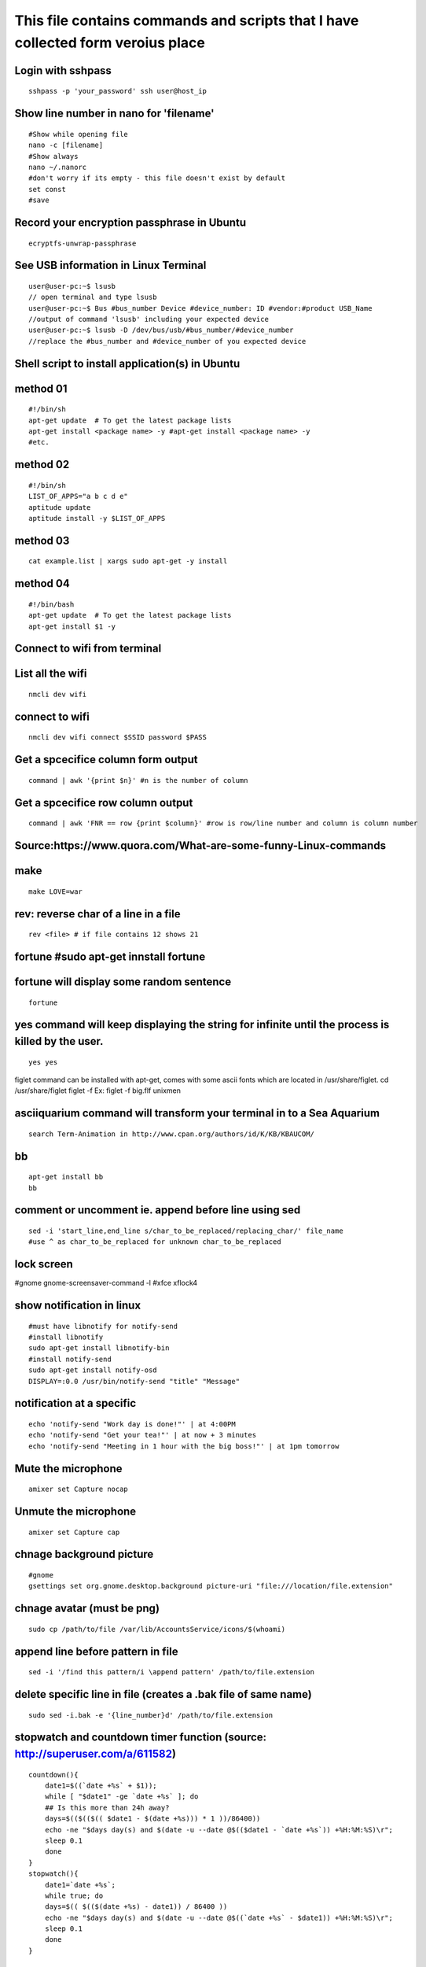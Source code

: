 This file contains commands and scripts that I have collected form veroius place
~~~~~~~~~~~~~~~~~~~~~~~~~~~~~~~~~~~~~~~~~~~~~~~~~~~~~~~~~~~~~~~~~~~~~~~~~~~~~~~~

Login with sshpass
==================

::

    sshpass -p 'your_password' ssh user@host_ip

Show line number in nano for 'filename'
=======================================

::

    #Show while opening file
    nano -c [filename]
    #Show always
    nano ~/.nanorc
    #don't worry if its empty - this file doesn't exist by default
    set const
    #save

Record your encryption passphrase in Ubuntu
===========================================

::

    ecryptfs-unwrap-passphrase

See USB information in Linux Terminal
=====================================

::

    user@user-pc:~$ lsusb 
    // open terminal and type lsusb
    user@user-pc:~$ Bus #bus_number Device #device_number: ID #vendor:#product USB_Name 
    //output of command 'lsusb' including your expected device
    user@user-pc:~$ lsusb -D /dev/bus/usb/#bus_number/#device_number 
    //replace the #bus_number and #device_number of you expected device

Shell script to install application(s) in Ubuntu
================================================

method 01
=========

::

    #!/bin/sh
    apt-get update  # To get the latest package lists
    apt-get install <package name> -y #apt-get install <package name> -y 
    #etc.

method 02
=========

::

    #!/bin/sh
    LIST_OF_APPS="a b c d e"
    aptitude update
    aptitude install -y $LIST_OF_APPS

method 03
=========

::

    cat example.list | xargs sudo apt-get -y install

method 04
=========

::

    #!/bin/bash
    apt-get update  # To get the latest package lists
    apt-get install $1 -y

Connect to wifi from terminal
=============================

List all the wifi
=================

::

    nmcli dev wifi

connect to wifi
===============

::

    nmcli dev wifi connect $SSID password $PASS

Get a spcecifice column form output
===================================

::

    command | awk '{print $n}' #n is the number of column

Get a spcecifice row column output
==================================

::

    command | awk 'FNR == row {print $column}' #row is row/line number and column is column number 

Source:https://www.quora.com/What-are-some-funny-Linux-commands
===============================================================

make
====

::

    make LOVE=war

rev: reverse char of a line in a file
=====================================

::

    rev <file> # if file contains 12 shows 21

fortune #sudo apt-get innstall fortune
======================================

fortune will display some random sentence
=========================================

::

    fortune

yes command will keep displaying the string for infinite until the process is killed by the user.
=================================================================================================

::

    yes yes

figlet command can be installed with apt-get, comes with some ascii
fonts which are located in /usr/share/figlet. cd /usr/share/figlet
figlet -f Ex: figlet -f big.flf unixmen

asciiquarium command will transform your terminal in to a Sea Aquarium
======================================================================

::

    search Term-Animation in http://www.cpan.org/authors/id/K/KB/KBAUCOM/

bb
==

::

    apt-get install bb 
    bb

comment or uncomment ie. append before line using sed
=====================================================

::

    sed -i 'start_line,end_line s/char_to_be_replaced/replacing_char/' file_name 
    #use ^ as char_to_be_replaced for unknown char_to_be_replaced

lock screen
===========

#gnome gnome-screensaver-command -l #xfce xflock4

show notification in linux
==========================

::

    #must have libnotify for notify-send
    #install libnotify
    sudo apt-get install libnotify-bin
    #install notify-send
    sudo apt-get install notify-osd
    DISPLAY=:0.0 /usr/bin/notify-send "title" "Message"

notification at a specific
==========================

::

    echo 'notify-send "Work day is done!"' | at 4:00PM 
    echo 'notify-send "Get your tea!"' | at now + 3 minutes 
    echo 'notify-send "Meeting in 1 hour with the big boss!"' | at 1pm tomorrow 

Mute the microphone
===================

::

    amixer set Capture nocap

Unmute the microphone
=====================

::

    amixer set Capture cap

chnage background picture
=========================

::

    #gnome
    gsettings set org.gnome.desktop.background picture-uri "file:///location/file.extension"

chnage avatar (must be png)
===========================

::

    sudo cp /path/to/file /var/lib/AccountsService/icons/$(whoami)

append line before pattern in file
==================================

::

    sed -i '/find this pattern/i \append pattern' /path/to/file.extension

delete specific line in file (creates a .bak file of same name)
===============================================================

::

    sudo sed -i.bak -e '{line_number}d' /path/to/file.extension 

stopwatch and countdown timer function (source: http://superuser.com/a/611582)
==============================================================================

::

    countdown(){
        date1=$((`date +%s` + $1));
        while [ "$date1" -ge `date +%s` ]; do 
        ## Is this more than 24h away?
        days=$(($(($(( $date1 - $(date +%s))) * 1 ))/86400))
        echo -ne "$days day(s) and $(date -u --date @$(($date1 - `date +%s`)) +%H:%M:%S)\r"; 
        sleep 0.1
        done
    }
    stopwatch(){
        date1=`date +%s`; 
        while true; do 
        days=$(( $(($(date +%s) - date1)) / 86400 ))
        echo -ne "$days day(s) and $(date -u --date @$((`date +%s` - $date1)) +%H:%M:%S)\r";
        sleep 0.1
        done
    }

using rsync to mirror
=====================

::

    rsync -ar source/ destination

hide (all) user list on login screen (source: http://askubuntu.com/a/731455/502875)
===================================================================================

::

    sudo mkdir -p /etc/lightdm/lightdm.conf.d
    sudo printf "[SeatDefaults]\nuser-session=ubuntu\ngreeter-show-manual-login=true\ngreeter-hide-users=true\nall" > /etc/lightdm/lightdm.conf.d/10-ubuntu.conf

hide a specific user form login screen (source: http://askubuntu.com/a/575390/502875)
=====================================================================================

::

    touch $user_name
    printf "[User]\nSystemAccount=true\n" > $user_name
    sudo mv $user_name /var/lib/AccountsService/users/$user_name

hide user from gear button
==========================

::

    gsettings set com.canonical.indicator.session user-show-menu false

open files form terminal
========================

::

    #Ubuntu
    nautilus .

save command output in vaiable
==============================

::

    OUTPUT="$(ls -1)"
    echo "${OUTPUT}"

see execution time of a command
===============================

::

    time command
    #for getting real time only
    /usr/bin/time -f "%e" command
    #save the command execution time in a variable
    down_time=`/usr/bin/time -f %e sleep 2 2>&1`

echo in red color (source: http://stackoverflow.com/a/28938235/5350059)
=======================================================================

::

    echo -e "\e[31m{message to echo with out 2nd brackets}\e[0m"

run a terminal-lunched program after closing terminal (by removing it form job list)
====================================================================================

::

    app_name & disown

run script at startup (source: )
================================

delete last char of string
==========================

::

    #with bash 4.2
    a=123
    echo "${a::-1}"
    12

    #older bash
    a=123
    echo "${a: : -1}"
    12

open chrome using crontab (as because cron can do terminal jobs only we need to export DISPLAY for GUI)
=======================================================================================================

::

    export DISPLAY=:0
    /opt/google/chrome/chrome $URL

Get current directory name (without full path)
==============================================

::

    dir="$(pwd | grep -o '[^/]*$')"

stop max brightness on restart (source: http://askubuntu.com/a/151665/502875)
=============================================================================

::

    sudo -v
    #get directory name
    cd /sys/class/backlight/*/ && dir="$(pwd | grep -o '[^/]*$')"
    #the following line added the given pattern twice as there is a exit 0 in the comment section, delete it mannualy
    #250 is the number of brightness level
    sudo sed -i "/exit 0/i \echo 250 > /sys/class/backlight/$dir/brightness" /etc/rc.local

Execute a command in the background using '&' and killing it
============================================================

::

    ./my-shell-script.sh & #execute command in background

    jobs #see jobs
    [1]+  Running        my-shell-script.sh #sample output

    kill %1 #kill with the number in [n]+ recived from jobs

    jobs #see jobs
    [1]+  Terminated    ./my-shell-script.sh #sample output

Press Enter to continue
=======================

::

    read -p "Press Enter to continue"

Print one line and save it in a variable
========================================

::

    var1="$(head -n 1 file | tail -n 1)" #save line 1 on in var1
    var2="$(head -n 2 file | tail -n 1)" #save line 2 on in var2

Replace whole line containing a string using sed
================================================

::

    sed -i '/replace this/c\with this' /tmp/foo

terminal based lan cat
======================

::

    pc1: nc -l $port
    pc2: nc $IP $port 

open a terminal and execute shell on that terminal using crontab
================================================================

::

    export DISPLAY=:0 && /usr/bin/gnome-termina -e /path/to/script

display network traffic in terminal
===================================

::

    tcpdump -i $interface #(i.e. eth0,wlan0)
    #OR
    netstat -tnp
    #OR
    sudo watch -n1 netstat -tunap

assign to interface
===================

::

    sudo ip ad add $ip/$subnet dev $interface
    i.e.
    sudo ip ad add 10.0.0.10/24 dev eth0

connect two pc over crossover cable
===================================

::

    #on pc 1
    sudo ip ad add 10.0.0.10/24 dev eth0
    #on pc 2
    sudo ip ad add 10.0.0.20/24 dev eth0

remove the switch user account option in Unity
==============================================

::

    gsettings set com.canonical.indicator.session user-show-menu false

recursively list all files in a directory (source: http://stackoverflow.com/a/105249/5350059)
=============================================================================================

::

    ls -LR
    #OR
    find -follow

always show menu items in Unity
===============================

::

    #switch on:
    gsettings set com.canonical.Unity always-show-menus true
    #switch off:
    gsettings set com.canonical.Unity always-show-menus false

check battery status
====================

::

    upower -i $(upower -e | grep 'BAT') | grep -E "state|to\ full|percentage"
    #OR
    cat /proc/acpi/battery/BAT0/info
    #OR
    cat /proc/acpi/battery/BAT0/state

schedule jobs with cron
=======================

::

    corntab -e #run jobs for user
    sudo corntab -e #run jobs for root user

show jobs schedule with cron
============================

::

    corntab -l #show jobs for user
    sudo corntab -e #show jobs for root user

change bluetooth broadcast device name (source: http://askubuntu.com/a/80963/502875)
====================================================================================

::

        sudo echo "PRETTY_HOSTNAME=$device_name" >>/etc/machine-info
        sudo service bluetooth restart
        #OR (source: http://askubuntu.com/a/80964/502875)
        sudo hciconfig hci0 name '$device_name'
        

change LCD brightness (source: http://askubuntu.com/a/149264/502875)
====================================================================

::

    display="$(xrandr -q | grep " connected" | awk '{print $1}')"
    xrandr --output $display --brightness m.n #(0<=m<=10(tested can be greater),0<=m<=9 )

export display (to run a GUI of a program in remote client like over ssh)
=========================================================================

::

    export DISPLAY=:0 && program command

read specific line (source: http://stackoverflow.com/a/19327690/5350059)
========================================================================

::

    sed '$line_number!d' file_name

read file from line x to the end of a file (read from specific line) (source: http://stackoverflow.com/a/14110529/5350059)
==========================================================================================================================

::

    linesToSkip=1

{ for ((i=$linesToSkip;i--;)) ;do read done while read line ;do echo
$line done } < file.csv

copy all except one file or folder (idea source: http://askubuntu.com/a/786613/502875 & http://stackoverflow.com/a/27655311/5350059)
====================================================================================================================================

::

    shopt -s extglob && cp source\!($name) \destination #(first part extends regexes)

split string to array using awk (source: http://stackoverflow.com/a/8009724/5350059)
====================================================================================

::

    echo "12|23|11" | awk '{split($0,a,"|"); print a[3],a[2],a[1]}'

get date in yyy-mm-dd format (source: http://stackoverflow.com/a/1401495/5350059)
=================================================================================

::

    DATE=`date +%Y-%m-%d`

in ubuntu all .deb file ar in this folder (source: )
====================================================

::

    /var/cache/apt/archives

install all .deb (source: )
===========================

::

    sudo dpkg -i *.deb #(* for all)

Encrypting and compressing with 7z (source: http://unix.stackexchange.com/a/325783/199183)
==========================================================================================

::

    7z a -p stuff.7z MyStuff
       ^  ^    ^        ^
       |  |    |        `--- Files/directories to compress & encrypt.
       |  |    `--- Output filename
       |  `---- Use a password
       `---- Add files to archive

read on same line after echoing a message (source: http://stackoverflow.com/a/9720209/5350059)
==============================================================================================

::

    read -p "[y/n]: " opt (#saves value in opt variable)

Additional Workspaces in Gnome (source: http://askubuntu.com/a/370048/502875)
=============================================================================

::

    #get n workspaces vertically
    gsettings set org.compiz.core:/org/compiz/profiles/unity/plugins/core/ vsize n
    #get n workspaces horizontally
    gsettings set org.compiz.core:/org/compiz/profiles/unity/plugins/core/ hsize n

remove Workspace Switcher launcher icon from the Unity launcher (source: https://askubuntu.com/a/286344/502875)
===============================================================================================================

::

    gsettings get com.canonical.Unity.Launcher favorites
    #should returen something like
    #['application://nautilus.desktop', 'application://chromium-browser.desktop', 'application://ubuntu-software-center.desktop', 'application://ubuntuone-installer.desktop', 'application://ubuntu-amazon-default.desktop', 'application://UbuntuOneMusiconeubuntucom.desktop', 'application://gnome-control-center.desktop', 'unity://running-apps', 'unity://expo-icon', 'unity://devices']
    #copy the whole string and remove 'unity://expo-icon' and give the following command, don't forget the ""
    gsettings set com.canonical.Unity.Launcher favorites "['application://nautilus.desktop', 'application://chromium-browser.desktop', 'application://ubuntu-software-center.desktop', 'application://ubuntuone-installer.desktop', 'application://ubuntu-amazon-default.desktop', 'application://UbuntuOneMusiconeubuntucom.desktop', 'application://gnome-control-center.desktop', 'unity://running-apps', 'unity://devices']"

split a string on a delimiter (source: http://stackoverflow.com/a/38905821/5350059)
===================================================================================

::

    string="1;2"
    echo $string | cut -d';' -f1 # output is 1
    echo $string | cut -d';' -f2 # output is 2

bluetooth tool
==============

::

    hcitool

clear screen (source: http://stackoverflow.com/a/5367075/5350059)
=================================================================

::

    printf "\033c"

(source: https://www.quora.com/What-are-the-best-Linux-Terminal-hacks-that-you-can-learn-in-10-seconds)
=======================================================================================================

::

    #see wather in terminal 
    curl http://wttr.in/$name_of_city

    #Increase the maximum volume of your speakers by a certain percentage (150 in this case)
    pactl set-sink-volume 0 150%

    #Scroll Lock toggle
    xmodmap -e 'add mod3 = Scroll_Lock' link 

    #opens any file directly from terminal in the default application
    Xdg-open file/link

    #run a command you ran yesterday at a point of time
    ctrl+r #(mod command using ctrl+a, ctrl+e, ctrl+left, ctrl+right)

    #list files only in current folder/path
    ls -p | grep -v /

    #list directory only in current folder/path
    ls -d */

    #run your last used command
    !!

    #Delete word by word from the terminal
    alt+backspace

    #see all input device
    xinput list
    #disable input device (see form "xinput list" command output id column)
    xinput set-prop $id "Device Enabled" 0
    #enable input device (see form "xinput list" command output id column)
    xinput set-prop $id "Device Enabled" 1
    #if mouse found in usb dieable touchpad see github Code.random

reboot alsamixer (source: unknown)
==================================

::

    sudo alsa force-reload

deleting a substring (source: http://stackoverflow.com/a/13570430/5350059)
==========================================================================

str=abc.out #Shell: echo ${str%.\*}

::

    #Grep:
    echo $str | grep -o '^[^\.]*'

    #Sed:
    echo $str | sed -E 's/(.*?)\..*/\1/'

    #Awk:
    echo $str | awk -F. '{print $1}'

    #Cut:
    echo $str | cut -d. -f1

    #All output:
    abc

split a sting with OIFS (source: http://stackoverflow.com/q/918886/5350059)
===========================================================================

::

    IN="bla@some.com;john@home.com"
    OIFS=$IFS
    IFS=';'
    mails2=$IN
    for x in $mails2
    do
        echo "> [$x]"
    done
    IFS=$OIFS

download YouTube video with youtube-dl (source: )
=================================================

::

    youtube-dl  --sub-lang en --sub-format srt --batch-file youtube_url.txt

shutdown, restart, without sudo from terminal (source: http://askubuntu.com/a/385316/502875) [munst have consolekit]
====================================================================================================================

#Ubuntu 14.04 or earlier: #shutdown: /usr/bin/dbus-send --system
--print-reply --dest="org.freedesktop.ConsoleKit"
/org/freedesktop/ConsoleKit/Manager
org.freedesktop.ConsoleKit.Manager.Stop #restart: /usr/bin/dbus-send
--system --print-reply --dest="org.freedesktop.ConsoleKit"
/org/freedesktop/ConsoleKit/Manager
org.freedesktop.ConsoleKit.Manager.Restart #suspend: /usr/bin/dbus-send
--system --print-reply --dest="org.freedesktop.UPower"
/org/freedesktop/UPower org.freedesktop.UPower.Suspend #hibernate: (if
enabled on your system) /usr/bin/dbus-send --system --print-reply
--dest="org.freedesktop.UPower" /org/freedesktop/UPower
org.freedesktop.UPower.Hibernate #Ubuntu 15.04 and later: systemctl
poweroff/reboot/suspend/hibernate/hybrid-sleep

run applications as root (source: http://askubuntu.com/a/207467/502875)
=======================================================================

::

    #console
    sudo <program name>
    #GUI
    gksudo <program name>

if string is not empty (source: http://stackoverflow.com/a/6592241/5350059)
===========================================================================

::

    if [ ! -z "$string" ]
    #OR
    if [[ ! -z $string ]]

if else if elif (source: https://www.tutorialspoint.com/unix/if-elif-statement.htm)
===================================================================================

::

    f [ expression 1 ]
    then
       Statement(s) to be executed if expression 1 is true
    elif [ expression 2 ]
    then
       Statement(s) to be executed if expression 2 is true
    else
       Statement(s) to be executed if no expression is true
    fi

if a application exist (source: )
=================================

::

    e=$(which $app_name)
    if [[ ! -z "$e" ]]
    then
        echo -e "\e[32mApplication exist.\e[0m"
    else
        echo -e "\e[31mApplication doens't exist!!!\e[0m"
    fi

if string is equal to string (source: http://stackoverflow.com/a/10849346/5350059)
==================================================================================

::

    string="ABC"
    if [ "$string" = "XYZ" ]; then 
        echo "string matched" 
    else
        echo "string mismatched"  
    fi;

insert line number in file (source: http://www.unix.com/shell-programming-and-scripting/99016-how-add-line-numbers-text-file.html)
==================================================================================================================================

::

    cat -n inputfile > result
    #OR
    nl infile
    #OR
    nl -w1 -s.\  infile
    #OR
    cat <inputfile> | grep -n '' > <outputfile>

get number of line in a file (source: )
=======================================

::

     wc -l file.txt | awk '{print $1}'
     #OR
     wc -l < file.txt
     

division with variables (source: http://stackoverflow.com/a/18093887/5350059)
=============================================================================

::

    z=$((x / y))

use specific app through ssh (source: http://tiny.cc/i04fjy)
============================================================

::

    ssh -X username@xxx.xxx.xxx.xxx
    nohup $app_name &

detect line break (source: http://unix.stackexchange.com/q/27423/199183)
========================================================================

::

    if [[ "$a" == '\012' ]] ; then
                echo "FOUND NEWLINE"
        fi

kill a shell form that shell (source: )
=======================================

::

    kill $$

get file name from file path (source: http://stackoverflow.com/a/4645575/5350059)
=================================================================================

::

    file_path=/path/to/file.extension
    file=$(basename "$file_path")
    echo "$file"

replace char with another char (source: http://unix.stackexchange.com/a/159369/199183)
======================================================================================

::

    sed -ie 's/char/achar/g' /path/to/hello.txt #replacing char with achar

Ubunut side panel pin or favourite (source: http://askubuntu.com/a/171723/502875)
=================================================================================

::

    #remove all pin
    gsettings set com.canonical.Unity.Launcher favorites "[]"
    #pin allpication
    gsettings set com.canonical.Unity.Launcher favorites "['application://firefox.desktop', 'unity://running-apps', 'application://evolution.desktop', 'unity://devices']"
    #get pin item
    gsettings get com.canonical.Unity.Launcher favorites

add bookmark in nautilus (source: https://ubuntuforums.org/showthread.php?t=1736534)
====================================================================================

::

    echo "location_path $name_of_bookmark" >> ~/.gtk-bookmarks

kill a application (source: )
=============================

::

    e="$(ps ax | grep $app | awk '{print $1}')"
    kill $e

speaker test (source: http://unix.stackexchange.com/a/163716)
=============================================================

::

    speaker-test -t sine -f 1000 -l 1

convert to lowercase (source: http://stackoverflow.com/a/2264537/5350059)
=========================================================================

::

    var= "HI ALL"
    low=$(echo "$var" | tr '[:upper:]' '[:lower:]')
    low=$(echo "$var" | awk '{print tolower($0)}')
    #both produces "hi all"

get real ip (source: http://sh.howtocode.com.bd/3.4.3.secure-connection.html)
=============================================================================

::

    curl -s checkip.dyndns.org | sed -e 's/.*Current IP Address: //' -e 's/<.*$//'

run .sh file by double clicking on them
=======================================

::

    #using gsettings (source: http://askubuntu.com/a/378473/502875)
    gsettings set org.gnome.nautilus.preferences executable-text-activation ask
    #using dconf (source: http://askubuntu.com/a/421537/502875)
    dconf write /org/gnome/nautilus/preferences/executable-text-activation "'launch'"

change password without typing non interactive (source: http://stackoverflow.com/a/41223440/5350059)
====================================================================================================

::

    echo $uname:$passwd | sudo chpasswd

delete script after execution (source: http://stackoverflow.com/a/8981233/5350059)
==================================================================================

::

    #add at the end of script
    rm -- "$0"
    #OR
    rm $script_name 

unzip .zip (source: http://askubuntu.com/a/86852/502875)
========================================================

::

    unzip file.zip -d destination_folder

go to each sub directory and execute a command (source: http://unix.stackexchange.com/a/171679/199183)
======================================================================================================

::

    for d in ./*/ ; do (cd "$d" && somecommand); done

refresh output in the same line; echo update (source: http://stackoverflow.com/a/34466100/5350059)
==================================================================================================

::

    echo -e "\e[1A" # moving the cursor back to the previously printed line
    echo -ne "$line\e[K" # \e[K cleans the residues of the previous output.
    #example:
    #!/bin/bash
    arr=(12 11 10 9 8 7 6 5 4 3 2 1 0)
    for i in ${arr[@]}
    do
        echo -e "\e[1A"
        sleep 1s;
        echo -ne "Waiting time : "$i" Seconds\e[K"
    done
    echo #print new line

go back to previous directory (source: https://superuser.com/q/113219/655587)
=============================================================================

::

    cd -

rm move to trash (source: https://unix.stackexchange.com/a/42758/199183)
========================================================================

::

    #in .bashrc
    #start by defining a move_to_trash function:
    move_to_trash () {
        mv "$@" /path/to/trash #/home/$USER/.local/share/Trash/files
    }
    #then alias rm to that:
    alias rm='move_to_trash'

use pc name instead of ip while ssh (source: https://askubuntu.com/a/487319/502875)
===================================================================================

::

    #add at the end of /etc/hosts
    ip_address(tab)pc_name

Add an application to the Ubuntu dashboard (source: https://askubuntu.com/a/112812)
===================================================================================

::

    nano ~/.local/share/applications/your_application_name.desktop
    #file contains 
    [Desktop Entry]
    Name=the name you want shown
    Comment=
    Exec=command to run or app executable location
    Icon=icon name
    Terminal=false
    Type=Application
    StartupNotify=true

disable and enable mouse driver (source: https://askubuntu.com/a/697952/502875)
===============================================================================

::

    sudo modprobe -r psmouse  # disable the driver
    sudo modprobe psmouse # enable the mouse driver

list all users and groups (source: https://serverfault.com/a/355294)
====================================================================

::

    getent passwd #user
    getent group #group

turn off bluetooth on startup ubuntu (source: https://itsfoss.com/turn-off-bluetooth-by-default-in-ubuntu-14-04/)
=================================================================================================================

::

    #the following line added the given pattern twice as there is a exit 0 in the comment section, delete it mannualy
    sudo sed -i '/exit 0/i \rfkill block bluetooth' /etc/rc.local

check if user is sudo if not ask for password (source: https://superuser.com/a/553939/655587)
=============================================================================================

::

    sudo -v

add, sub, multiply and devide (source: https://stackoverflow.com/a/11039905
===========================================================================

::

    swap_size="$(($ram * $size_choice))"

echo is system file (source: https://ubuntuforums.org/showthread.php?t=978334)
==============================================================================

::

    echo "line to be added" | sudo tee -a /etc/fstab

missing date & time from top panel (source: https://askubuntu.com/a/462176/502875)
==================================================================================

::

    dconf reset -f /com/canonical/indicator/datetime/
    pkill -f datetime

spell checking in vim (source: https://www.linux.com/learn/using-spell-checking-vim)
====================================================================================

::

    #while editing on vim
    :set spell spelllang=en_us
    #
    echo "set spell spelllang=en_us" >> ~/.vimrc #chnage en_us to any language you want 

compare two file and get the diff (source: https://stackoverflow.com/a/4546712)
===============================================================================

::

    comm -2 -3 <(sort file1) <(sort file2) > file3 #here we will redrict the output to file3

remove a fixed prefix/suffix from a strin or delete string from string (source: https://stackoverflow.com/a/16623897)
=====================================================================================================================

::

    string="hello-world"
    prefix="hell"
    suffix="ld"
    foo=${string#$prefix}
    foo=${foo%$suffix}
    echo "${foo}" #o-wor

if file exists (source: https://stackoverflow.com/a/40082454)
=============================================================

::

    if [ -e x.txt ]
    then
        echo "ok"
    else
        echo "not ok"
    fi

read file line by line (source: https://stackoverflow.com/a/10929955)
=====================================================================

::

    filename="$1"
    while read -r line
    do
            echo $line
    done < "$filename"

if a sub string is part of string (source: https://stackoverflow.com/a/229606)
==============================================================================

::

    string='My long string'
    if [[ $string == *"My long"* ]]; then
        echo "It's there!"
    fi

generate a random filename in unix shell (source: https://stackoverflow.com/a/2793856)
======================================================================================

::

    # generates a srting consisting of alpha(a-z) and num(0-9) of 32 char
    cat /dev/urandom | tr -cd 'a-f0-9' | head -c 32 

using a git command inside a cron job while using ssh key (source: https://stackoverflow.com/a/16580506)
========================================================================================================

::

    #add those line at the top of script
    export SSH_AGENT_PID=`ps -a | grep ssh-agent | grep -o -e [0-9][0-9][0-9][0-9]`
    export SSH_AUTH_SOCK=`find /tmp/ -path '*keyring-*' -name '*ssh*' -print 2>/dev/null` 

crontab log (source: https://askubuntu.com/a/56811)
===================================================

::

     grep CRON /var/log/syslog

using git commands in shell script (source: https://unix.stackexchange.com/a/226678)
====================================================================================

::

    #!/bin/sh
    GIT=`which git`
    REPO_DIR=/home/username/Sites/git/repo/
    cd ${REPO_DIR}
    ${GIT} add --all .
    ${GIT} commit -m "Test commit"
    ${GIT} push git@bitbucket.org:username/repo.git master

numbers of line in a commands output (source: )
===============================================

::

    ps aux | grep "docker" | wc -l

backup and restore crontab (source: http://www.roman10.net/2012/07/09/how-to-backup-crontab-settings/)
======================================================================================================

::

    #backup
    crontab -l > crontab_backup
    #restore
    crontab crontab_backup

execute command without keeping it in history (source: https://stackoverflow.com/a/33511637/5350059)
====================================================================================================

::

    command;history -d $(history 1)

get hostname from ip (source: https://askubuntu.com/a/205067/502875)
====================================================================

::

    nbtscan <ip> #install nbtscan sudo apt-get install nbtscan

connect to net using ethernet calbe if you have DHCP enabled (source: https://askubuntu.com/a/755263/502875)
============================================================================================================

::

    sudo dhclient eth0

chnage hostname in linux (source: https://askubuntu.com/a/87687/502875)
=======================================================================

::

    sudo hostname your-new-name #name shows after reboot

':math:`' comes instead of 'username@host:~`' [it happens because bash is not default shell] (source: https://unix.stackexchange.com/q/50264/199183)
====================================================================================================================================================

::

    sudo chsh <username> -s /bin/bash

if your .bashrc is lost (source: https://askubuntu.com/a/404428/502875 and me)
==============================================================================

::

    #normal user
    /bin/cp /etc/skel/.bashrc ~/
    #root
    cp /etc/bash.bashrc ~/.bashrc

show last octet of ip (source: me)
==================================

add to .bashrc
==============

ip=lo:$(ifconfig \| grep "inet " \| grep -v 127.0.0. \| awk '{print
:math:`2}' | cut -d . -f 4) ip=`\ (echo
":math:`ip" | tr '\n' '/') ip="`\ {ip::-1}"
PS1='\ :math:`{debian_chroot:+(`\ debian\_chroot)}[:raw-latex:`\0`33[01;32m]:raw-latex:`\u@`:raw-latex:`\h`($ip)[:raw-latex:`\0`33[00m]:[:raw-latex:`\0`33[01;34m]:raw-latex:`\w`[:raw-latex:`\0`33[00m]$
'

make video with image and audio (source: https://superuser.com/a/1041818/655587)
================================================================================

::

    ffmpeg -loop 1 -i image.jpg -i audio.AMR -c:v libx264 -tune stillimage -c:a aac -b:a 192k -pix_fmt yuv420p -shortest video.mp4

show ubuntu-support-status (source: unknown)
============================================

::

    ubuntu-support-status 

get all system if as html page (source: )
=========================================

::

    sudo lshw -html>sys.html

open a GUI app from terminal while keeping the terminal clean form log output (source: me)
==========================================================================================

$app 2>/dev/null & disown

nmap find all alive hostnames and IPs in LAN (source: https://serverfault.com/a/153779)
=======================================================================================

::

    nmap -sP first_3_octet.*

get curret IP if first interface is being used (source: me)
===========================================================

::

    ifconfig | grep "inet " | awk 'FNR == 1 {print $2}' | cut -d: -f2 #if first interface is not being used change the FNR == number of interface

get first 3 octet of network if first interface is being used(source: me)
=========================================================================

::

    ifconfig | grep "inet " | awk 'FNR == 1 {print $2}' | cut -d: -f2 | cut -d. -f1,2,3 #if first interface is not being used change the FNR == number of interface

convert a .pdf into .jpg [one-page-one-pic] (source: https://askubuntu.com/a/50180/502875)
==========================================================================================

::

    pdftoppm -jpeg raw-er-cowboyra.pdf prefix

make vim git default editor (source: https://stackoverflow.com/a/2596835/5350059)
=================================================================================

::

    git config --global core.editor "vim"

git file location linux (source: https://stackoverflow.com/a/23134785/5350059)
==============================================================================

::

    git config --global -e
    git config --system -e
    git config --local -e

git commit and push without output (source: https://stackoverflow.com/a/8943761/5350059)
========================================================================================

::

    git commit --quiet
    git push --quiet

suppress all output from a command (source: https://stackoverflow.com/a/617184/5350059)
=======================================================================================

::

    scriptname >/dev/null

make a dir with - in fornt of it (source: udemy.com/intro-to-bash-linux-command-line section:6 lecture:23)
==========================================================================================================

::

    touch -- -$folder_name

Standard streams (source: https://en.wikipedia.org/wiki/Standard\_streams)
==========================================================================

::

    stdin 0
    stdout 1
    stderr 2

see gup info (source: can't remember)
=====================================

::

    sudo lshw -C display

print contents of X events, all mouse, keyboard event event can be used to test other input device (source: https://linux.die.net/man/1/xev)
============================================================================================================================================

::

    xev

mute and unmute a microphone (source: https://askubuntu.com/a/337662/502875)
============================================================================

::

    #mute
    amixer set Capture nocap
    #unmute
    amixer set Capture cap

enabling and disabling Ethernet (source: https://askubuntu.com/a/739502/502875)
===============================================================================

::

    #enable
    sudo ip link set up eth0
    #disable
    sudo ip link set down eth0

delete lines containing a specific string (source: https://stackoverflow.com/a/5410784/5350059)
===============================================================================================

::

    sed -i '/pattern to match/d' ./infile

add a timestamp to script log? (source: https://serverfault.com/a/310648)
=========================================================================

::

    (date && script.sh) >> /var/log/logfile

run PHP from terminal (source: https://askubuntu.com/a/447254/502875)
=====================================================================

::

    php filename.php

wget show progress bar only (source: https://stackoverflow.com/a/29457649/5350059)
==================================================================================

::

    wget $url -q --show-progress

redirect output to multiple log files (source: https://unix.stackexchange.com/a/41249/199183)
=============================================================================================

::

    echo test | tee file1 file2 file3

single line sftp from terminal (source: https://stackoverflow.com/a/16723151/5350059)
=====================================================================================

::

    sftp username@hostname:remoteFileName localFileName

check if file exists on remote host with ssh (source: https://stackoverflow.com/a/12845254/5350059)
===================================================================================================

::

    if ssh $HOST stat $FILE_PATH \> /dev/null 2\>\&1
    then
        echo "File exists"
    else
        echo "File does not exist"
    fi

cleanest way to ssh and run multiple commandssource: https://stackoverflow.com/a/4412338/5350059)
=================================================================================================

::

    ssh otherhost << EOF
      ls some_folder; 
      ./someaction.sh 'some params'
      pwd
      ./some_other_action 'other params'
    EOF

passing variables in remote ssh command (source: https://stackoverflow.com/a/3314678/5350059)
=============================================================================================

::

    ssh pvt@192.168.1.133 "~/tools/run_pvt.pl $BUILD_NUMBER"

git remote add with other SSH port (source: https://stackoverflow.com/a/3596272/5350059)
========================================================================================

::

    git remote add origin ssh://user@host:1234/srv/git/example

whether or not a variable is empty (source: https://stackoverflow.com/a/3063887/5350059)
========================================================================================

::

    if [[ -z "$var" ]]

debug a bash script (source: https://unix.stackexchange.com/a/155570/199183)
============================================================================

::

    set -x
    ..code to debug...
    set +x

get the current branch name in git (source: https://stackoverflow.com/a/46798693/5350059)
=========================================================================================

::

    git rev-parse --abbrev-ref HEAD | grep -v ^HEAD$ || git rev-parse HEAD

lock and unlock screen over ssh (source: https://z-computer-z.blogspot.com/2010/01/remote-lock-screen-and-remote-unlock.html)
=============================================================================================================================

::

    #this is for gnome
    ssh -X user@server "export DISPLAY=:0; gnome-screensaver-command -l"

shell access on a docker container (source: https://askubuntu.com/a/507009/502875)
==================================================================================

::

    sudo docker exec -i -t 665b4a1e17b6 /bin/bash #by ID
    #OR
    sudo docker exec -i -t loving_heisenberg /bin/bash #by Name

delete the first 5 chars on any line with sed (source: https://stackoverflow.com/a/3806107/5350059)
===================================================================================================

::

    sed 's/^.....//'

getting WiFi network details in Raspberry Pi (source: https://www.raspberrypi.org/documentation/configuration/wireless/wireless-cli.md)
=======================================================================================================================================

::

    sudo iwlist wlan0 scan

getting WiFi network details in Raspberry Pi (source: https://raspberrypi.stackexchange.com/a/41024)
====================================================================================================

::

    iwgetid

disallow peter from logging in (source: https://askubuntu.com/a/607108/502875)
==============================================================================

::

    sudo usermod --expiredate 1 peter

set expiration date of peter to Never (source: https://askubuntu.com/a/607108/502875)
=====================================================================================

::

    sudo usermod --expiredate "" peter

take away peters password (source: https://askubuntu.com/a/607108/502875)
=========================================================================

::

    sudo passwd -l peter

give peter back his password (source: https://askubuntu.com/a/607108/502875)
============================================================================

::

    sudo passwd -u peter

make peter think of a new password on login (source: https://askubuntu.com/a/607108/502875)
===========================================================================================

::

    sudo passwd -e  YYYY-MM-DD peter

check if directory is git repository without having to cd into it (source: https://stackoverflow.com/a/39518382/5350059)
========================================================================================================================

::

    git -C $dir_path rev-parse

set static ip (source: https://askubuntu.com/a/470245/502875)
=============================================================

::

    #edit /etc/network/interfaces and put the following there, don't forget to change $interface and address, netmask, network, gateway and dns
    auto $interface
    iface $interface inet static
       address 10.253.0.50
       netmask 255.255.255.0
       network 10.253.0.0
       gateway 10.253.0.1
       dns-nameservers 8.8.8.8

show files only (source: https://askubuntu.com/questions/811210/how-can-i-make-ls-only-display-files#811236)
============================================================================================================

::

    ls -p | grep -v /

adb backup (source: https://www.technipages.com/how-to-backup-your-entire-android-device)
=========================================================================================

::

    adb backup full.package.name -f file_name.ab
    ie. backing up FreeOTP
    adb backup org.fedorahosted.freeotp -f freeotp.ab

more resources: 1.
https://stackpointer.io/mobile/android-adb-backup-extract-restore-repack/372/
2. https://forum.xda-developers.com/showthread.php?t=2011811

execute sudo command over ssh (source: https://stackoverflow.com/a/10312700/5350059)
====================================================================================

::

    ssh -t user@server "sudo script"

see port address and PID (source: )
===================================

::

    netstat -tulpn

check curl and install if not found
===================================

if command -v curl > /dev/null then echo "Detected curl..." else echo
"Installing curl..." apt-get install -q -y curl fi

special dollar sign shell variables (source: https://stackoverflow.com/a/5163260)
=================================================================================

::

    $1, $2, $3, ... are the positional parameters.
    "$@" is an array-like construct of all positional parameters, {$1, $2, $3 ...}.
    "$*" is the IFS expansion of all positional parameters, $1 $2 $3 ....
    $# is the number of positional parameters.
    $- current options set for the shell.
    $$ pid of the current shell (not subshell).
    $_ most recent parameter (or the abs path of the command to start the current shell immediately after startup).
    $IFS is the (input) field separator.
    $? is the most recent foreground pipeline exit status.
    $! is the PID of the most recent background command.
    $0 is the name of the shell or shell script.

grep for this or that (2 things) in a file? (source: https://unix.stackexchange.com/a/82993/199183)
===================================================================================================

::

    grep -E '(then|there)' x.x

execute ``date`` inside corntab (source: https://unix.stackexchange.com/a/29582/199183)
=======================================================================================

::

    0 * * * * echo hello >> ~/cron-logs/hourly/test_`date "+\%d-\%b-\%Y"`

(source: )
==========

(source: )
==========

(source: )
==========

(source: )
==========

**ADB** # adb list all packages (source:
https://stackpointer.io/mobile/android-adb-list-installed-package-names/416/)
adb shell 'pm list packages -f'

adb uninstall an app (source: https://android.stackexchange.com/a/186586/195749)
================================================================================

::

    adb uninstall -k --user 0 $package

ABD backup and restore tickys from this page https://www.technipages.com/how-to-backup-your-entire-android-device
=================================================================================================================

::

    adb backup -all #System data, app data but not the apps themselves. By default saves device data to the platform-tools folder as backup.ab
    adb backup -all -f C:\filenameichoose.ab #Same as above only you can set your own location for saving the backup file.
    adb restore C:\filenameichoose.ab

get current activity
====================

::

    adb shell dumpsys window windows | grep -E 'mCurrentFocus|mFocusedApp'

start a Applications
====================

::

    adb shell am start com.vrem.wifianalyzer/com.vrem.wifianalyzer.MainActivity

**KVM** # (source: )

(source: )
==========

(source: )
==========

(source: )
==========

(source: )
==========

(source: )
==========
